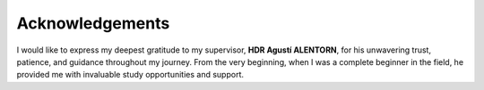 Acknowledgements
===================================

I would like to express my deepest gratitude to my supervisor, **HDR Agustí ALENTORN**, for his unwavering trust, patience, and guidance throughout my journey. From the very beginning, when I was a complete beginner in the field, he provided me with invaluable study opportunities and support.
